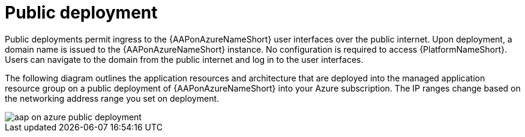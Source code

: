 [id="con-aap-public-access_{context}"]

= Public deployment

Public deployments permit ingress to the {AAPonAzureNameShort} user interfaces over the public internet.
Upon deployment, a domain name is issued to the {AAPonAzureNameShort} instance.
No configuration is required to access {PlatformNameShort}.
Users can navigate to the domain from the public internet and log in to the user interfaces.

The following diagram outlines the application resources and architecture that are deployed into the managed application resource group on a public deployment of {AAPonAzureNameShort} into your Azure subscription.
The IP ranges change based on the networking address range you set on deployment.

image::aap-on-azure-public-deployment.png[]

